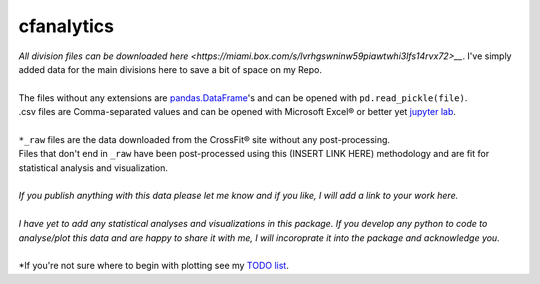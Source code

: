 cfanalytics 
-----------

| *All division files can be downloaded* `here <https://miami.box.com/s/lvrhgswninw59piawtwhi3lfs14rvx72>__`. I've simply added data for the main divisions here to save a bit of space on my Repo.
|
| The files without any extensions are `pandas.DataFrame <https://pandas.pydata.org/pandas-docs/stable/generated/pandas.DataFrame.html>`__'s and can be opened with ``pd.read_pickle(file)``. 
| .csv files are Comma-separated values and can be opened with Microsoft Excel® or better yet `jupyter lab <https://github.com/jupyterlab/jupyterlab>`__.
|
| ``*_raw`` files are the data downloaded from the CrossFit® site without any post-processing.
| Files that don't end in ``_raw`` have been post-processed using this (INSERT LINK HERE) methodology and are fit for statistical analysis and visualization.
|
| *If you publish anything with this data please let me know and if you like, I will add a link to your work here.*
| 
| *I have yet to add any statistical analyses and visualizations in this package. If you develop any python to code to analyse/plot this data and are happy to share it with me, I will incoroprate it into the package and acknowledge you.*
|
| *If you're not sure where to begin with plotting see my `TODO list <https://github.com/raybellwaves/cfanalytics/blob/master/TODO.rst#analysisplotting>`__.
